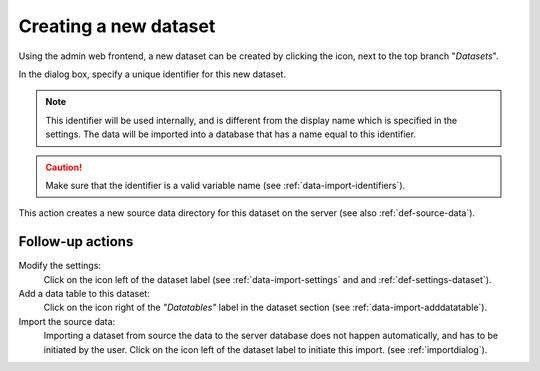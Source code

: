 .. |buttonnew| image:: /buttons/new.png
.. |buttonedit| image:: /buttons/edit.png
.. |buttonrun| image:: /buttons/run.png

.. _data-import-adddataset:

Creating a new dataset
----------------------

Using the admin web frontend, a new dataset can be created by clicking the |buttonnew| icon, next to the top branch "*Datasets*".

In the dialog box, specify a unique identifier for this new dataset.

.. Note::
   This identifier will be used internally, and is different from the display name which is specified in the settings.
   The data will be imported into a database that has a name equal to this identifier.

.. Caution::
   Make sure that the identifier is a valid variable name (see :ref:`data-import-identifiers`).

This action creates a new source data directory for this dataset on the server (see also :ref:`def-source-data`).

Follow-up actions
~~~~~~~~~~~~~~~~~

Modify the settings:
  Click on the |buttonedit| icon left of the dataset label
  (see :ref:`data-import-settings` and  and :ref:`def-settings-dataset`).

Add a data table to this dataset:
  Click on the |buttonnew| icon right of the *"Datatables"* label in the dataset section
  (see :ref:`data-import-adddatatable`).

Import the source data:
  Importing a dataset from source the data to the server database does not happen automatically, and has to be initiated by the user.
  Click on the |buttonrun| icon left of the dataset label to initiate this import.
  (see :ref:`importdialog`).
